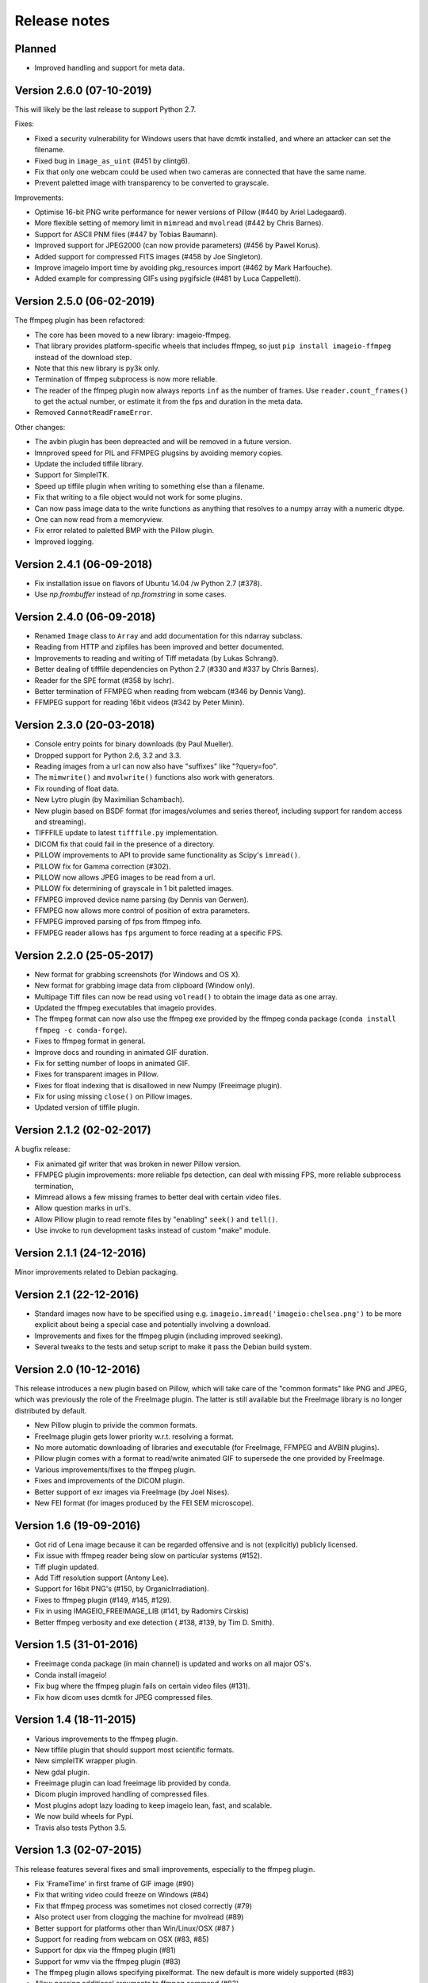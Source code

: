 -------------
Release notes
-------------


Planned
=======

* Improved handling and support for meta data.


Version 2.6.0 (07-10-2019)
==========================

This will likely be the last release to support Python 2.7.

Fixes:

* Fixed a security vulnerability for Windows users that have dcmtk installed,
  and where an attacker can set the filename.
* Fixed bug in ``image_as_uint`` (#451 by clintg6).
* Fix that only one webcam could be used when two cameras are connected that have the same name.
* Prevent paletted image with transparency to be converted to grayscale.

Improvements:

* Optimise 16-bit PNG write performance for newer versions of Pillow (#440 by Ariel Ladegaard).
* More flexible setting of memory limit in ``mimread`` and ``mvolread`` (#442 by Chris Barnes).
* Support for ASCII PNM files (#447 by Tobias Baumann).
* Improved support for JPEG2000 (can now provide parameters) (#456 by Pawel Korus).
* Added support for compressed FITS images (#458 by Joe Singleton).
* Improve imageio import time by avoiding pkg_resources import (#462 by Mark Harfouche).
* Added example for compressing GIFs using pygifsicle (#481 by Luca Cappelletti).


Version 2.5.0 (06-02-2019)
==========================

The ffmpeg plugin has been refactored:

* The core has been moved to a new library: imageio-ffmpeg.
* That library provides platform-specific wheels that includes ffmpeg,
  so just ``pip install imageio-ffmpeg`` instead of the download step.
* Note that this new library is py3k only.
* Termination of ffmpeg subprocess is now more reliable.
* The reader of the ffmpeg plugin now always reports ``inf`` as the number of
  frames. Use ``reader.count_frames()`` to get the actual number, or estimate
  it from the fps and duration in the meta data.
* Removed ``CannotReadFrameError``.

Other changes:
    
* The avbin plugin has been depreacted and will be removed in a future version.
* Imnproved speed for PIL and FFMPEG plugsins by avoiding memory copies.
* Update the included tiffile library.
* Support for SimpleITK.
* Speed up tiffile plugin when writing to something else than a filename.
* Fix that writing to a file object would not work for some plugins.
* Can now pass image data to the write functions as anything that resolves to
  a numpy array with a numeric dtype.
* One can now read from a memoryview.
* Fix error related to paletted BMP with the Pillow plugin.
* Improved logging.


Version 2.4.1 (06-09-2018)
==========================

* Fix installation issue on flavors of Ubuntu 14.04 /w Python 2.7  (#378).
* Use `np.frombuffer` instead of `np.fromstring` in some cases.


Version 2.4.0 (06-09-2018)
==========================

* Renamed ``Image`` class to ``Array`` and add documentation for this ndarray subclass.
* Reading from HTTP and zipfiles has been improved and better documented.
* Improvements to reading and writing of Tiff metadata (by Lukas Schrangl).
* Better dealing of tifffile dependencies on Python 2.7 (#330 and #337 by Chris Barnes).
* Reader for the SPE format (#358 by lschr).
* Better termination of FFMPEG when reading from webcam (#346 by Dennis Vang).
* FFMPEG support for reading 16bit videos (#342 by Peter Minin).


Version 2.3.0 (20-03-2018)
==========================

* Console entry points for binary downloads (by Paul Mueller).
* Dropped support for Python 2.6, 3.2 and 3.3.
* Reading images from a url can now also have "suffixes" like "?query=foo".
* The ``mimwrite()`` and ``mvolwrite()`` functions also work with generators.
* Fix rounding of float data.
* New Lytro plugin (by Maximilian Schambach).
* New plugin based on BSDF format (for images/volumes and series thereof,
  including support for random access and streaming).
* TIFFFILE update to latest ``tifffile.py`` implementation.
* DICOM fix that could fail in the presence of a directory.
* PILLOW improvements to API to provide same functionality as Scipy's ``imread()``.
* PILLOW fix for Gamma correction (#302).
* PILLOW now allows JPEG images to be read from a url.
* PILLOW fix determining of grayscale in 1 bit paletted images.
* FFMPEG improved device name parsing (by Dennis van Gerwen).
* FFMPEG now allows more control of position of extra parameters.
* FFMPEG improved parsing of fps from ffmpeg info.
* FFMPEG reader allows has ``fps`` argument to force reading at a specific FPS.


Version 2.2.0 (25-05-2017)
==========================

* New format for grabbing screenshots (for Windows and OS X).
* New format for grabbing image data from clipboard (Window only).
* Multipage Tiff files can now be read using ``volread()`` to obtain the image
  data as one array.
* Updated the ffmpeg executables that imageio provides.
* The ffmpeg format can now also use the ffmpeg exe provided by the ffmpeg
  conda package (``conda install ffmpeg -c conda-forge``).
* Fixes to ffmpeg format in general.
* Improve docs and rounding in animated GIF duration.
* Fix for setting number of loops in animated GIF.
* Fixes for transparent images in Pillow.
* Fixes for float indexing that is disallowed in new Numpy (Freeimage plugin).
* Fix for using missing ``close()`` on Pillow images.
* Updated version of tiffile plugin.


Version 2.1.2 (02-02-2017)
==========================

A bugfix release:

* Fix animated gif writer that was broken in newer Pillow version.
* FFMPEG plugin improvements: more reliable fps detection, can deal
  with missing FPS, more reliable subprocess termination,
* Mimread allows a few missing frames to better deal with certain video files.
* Allow question marks in url's.
* Allow Pillow plugin to read remote files by "enabling" ``seek()`` and ``tell()``.
* Use invoke to run development tasks instead of custom "make" module.


Version 2.1.1 (24-12-2016)
==========================

Minor improvements related to Debian packaging.


Version 2.1 (22-12-2016)
========================

* Standard images now have to be specified using e.g.
  ``imageio.imread('imageio:chelsea.png')`` to be more explicit about being
  a special case and potentially involving a download.
* Improvements and fixes for the ffmpeg plugin (including improved seeking).
* Several tweaks to the tests and setup script to make it pass the Debian
  build system.


Version 2.0 (10-12-2016)
========================

This release introduces a new plugin based on Pillow, which will take care of
the "common formats" like PNG and JPEG, which was previously the role of the
FreeImage plugin. The latter is still available but the FreeImage library
is no longer distributed by default.

* New Pillow plugin to privide the common formats.
* FreeImage plugin gets lower priority w.r.t. resolving a format.
* No more automatic downloading of libraries and executable (for
  FreeImage, FFMPEG and AVBIN plugins).
* Pillow plugin comes with a format to read/write animated GIF to supersede
  the one provided by FreeImage.
* Various improvements/fixes to the ffmpeg plugin.
* Fixes and improvements of the DICOM plugin.
* Better support of exr images via FreeImage (by Joel Nises).
* New FEI format (for images produced by the FEI SEM microscope).


Version 1.6 (19-09-2016)
========================

* Got rid of Lena image because it can be regarded offensive and is not (explicitly) publicly licensed.
* Fix issue with ffmpeg reader being slow on particular systems (#152).
* Tiff plugin updated.
* Add Tiff resolution support (Antony Lee).
* Support for 16bit PNG's (#150, by OrganicIrradiation).
* Fixes to ffmpeg plugin (#149, #145, #129).
* Fix in using IMAGEIO_FREEIMAGE_LIB (#141, by Radomirs Cirskis)
* Better ffmpeg verbosity and exe detection ( #138, #139, by Tim D. Smith).


Version 1.5 (31-01-2016)
========================

* Freeimage conda package (in main channel) is updated and works on all
  major OS's.
* Conda install imageio!
* Fix bug where the ffmpeg plugin fails on certain video files (#131).
* Fix how dicom uses dcmtk for JPEG compressed files.


Version 1.4 (18-11-2015)
========================

* Various improvements to the ffmpeg plugin.
* New tiffile plugin that should support most scientific formats.
* New simpleITK wrapper plugin.
* New gdal plugin.
* Freeimage plugin can load freeimage lib provided by conda.
* Dicom plugin improved handling of compressed files.
* Most plugins adopt lazy loading to keep imageio lean, fast, and scalable.
* We now build wheels for Pypi.
* Travis also tests Python 3.5.


Version 1.3 (02-07-2015)
========================

This release features several fixes and small improvements, especially
to the ffmpeg plugin.

* Fix 'FrameTime' in first frame of GIF image (#90)
* Fix that writing video could freeze on Windows (#84)
* Fix that ffmpeg process was sometimes not closed correctly (#79)
* Also protect user from clogging the machine for mvolread (#89)
* Better support for platforms other than Win/Linux/OSX (#87 )
* Support for reading from webcam on OSX (#83, #85)
* Support for dpx via the ffmpeg plugin (#81)
* Support for wmv via the ffmpeg plugin (#83)
* The ffmpeg plugin allows specifying pixelformat. The new default is
  more widely supported (#83)
* Allow passing additional arguments to ffmpeg command (#83)
* Quality of ffmpeg output now set via quality param instead of bitrate (#83)
* Imageio now has a few (documented) environment variables to specify
  the locations of plugin libraries/exes (thus preventing them from
  being automatically downloaded.


Version 1.2 (23-02-2015)
========================

Basically a hotfix release. But some new features were introduced.

* Fixed that pip-installing would put README.md and other files in sys.prefix.
* The used ffmpeg exe can be overridden with an environment variable 
  'IMAGEIO_FFMPEG_EXE'.
* Relative paths work again.
* FFMPEG plugin moved to correct timeframe when seeking (thanks Zulko)


Version 1.1 (04-02-2015)
========================

Imageio is now a dependency of `Moviepy <https://github.com/Zulko/moviepy/>`_, 
which exposed a few issues to fix. Imageio is now also available as a
Debian package (thanks Ghislain!). Furher, we tweaked our function names
to be cleared and more consistent (the old names still work).

* All ``Xsave()`` functions are renamed to ``Xwrite()``. 
  Also ``read()`` and ``save()`` are now ``get_reader()`` and ``get_writer()``.
  The old names are available as aliases (and will be for the foreseable
  future) for backward compatibility.
* Protect user from bringing computer in swap-mode by doing e.g.
  ``mimread('hunger games.avi')``.
* Continuous integration for Windows via Appveyor.
* All imports are relative, so imageio can be used as a subpackage in
  a larger project.
* FFMPEG is the default plugin for reading video (since AVBIN has issues).
* Better handling on NaN and Inf when converting to uint8.
* Provide dist packages that include freeimage lib and a few example images.
* Several changes to ease building into Debian package.
* Fixed segfault when saving gif 
  (thanks levskaya, https://github.com/imageio/imageio/pull/53).
* Don't fail when userdir is not writable.
* Gif plugin writer has fps param for consistency with avi/mp4 etc.


Version 1.0 (13-11-2014)
========================

In this release we did a lot of work to push imageio to a new level.
The code is now properly tested, and we have several more formats.

The big changes:

* Many unit tests were written to cover over 95% of the code base.
  (the core of imageio has 100% coverage).
* Setup continuous integration (CI) using Travis.
* Imageio now follows PEP8 style guides (and this is tested with CI).
* Refactoring of the code base. Resulting in a cleaner namespace.
* Many improvements to the documementation.

Plugins:

* The FFMPEG format is now well supported. Binaries are provided.
* New AVBIN format for more efficient reading of video files.
* New NPZ format that can store (a series of) arbitrarily shaped numpy arrays.
* New SWF format (shockwave flash) for lossless animated images.
* Improvements to the GIF format. The GIF and ANIGIF formats are now merged.

Further:

* New simple website to act as a front page (http://imageio.github.io).
* Compatibility with Pypy.
* We provide a range of :doc:`standard images <standardimages>` that are 
  automatically downloaded.
* Binaries (libs and executables) that plugins of imageio uses are now
  downloaded at runtime, not at build/install time. This simplifies
  things a lot.
* freeimage plugin now fully functional on pypy
* Added utilities for developers (run ``python make`` from the repo root).
* PNG, JPEG, BMP,GIF and other plugins can now handle float data (pixel
  values are assumed to be between 0 and 1.
* Imageio now expand the user dir when filename start with '~/'.
* Many improvements and fixes overall.


Version 0.5.1 (23-06-2014)
==========================

* DICOM reader closes file after reading pixel data 
  (avoid too-many-open-files error)
* Support for video data (import and export) via ffmpeg
* Read images from usb camera via ffmpeg (experimental)


Version 0.4.1 (26-10-2013)
==========================

* We moved to github!
* Raise error if URI could not be understood.
* Small improvement for better error reporting.
* FIxes in mvolread and DICOM plugin


Version 0.4 (27-03-2013)
========================

Some more thorough testing resulted in several fixes and improvements over
the last release.

* Fixes to reading of meta data in freeimage plugin which could
  cause errors when reading a file.
* Support for reading 4 bpp images.
* The color table for index images is now applied to yield an RGBA image.
* Basic support for Pypy.
* Better __repr__ for the Image class.


Version 0.3.2
=============

* Fix in dicom reader (RescaleSlope and RescaleIntercept were not found)
* Fixed that progress indicator made things slow


Version 0.3.1
=============

* Fix installation/distribution issue.


Version 0.3.0
=============

This was a long haul. Implemented several plugins for animation and
volumetric data to give an idea of what sort of API's work and which 
do not. 

* Refactored for more conventional package layout 
  (but importing without installing still supported)
* Put Reader and Writer classes in the namespace of the format. This
  makes a format a unified whole, and gets rid of the
  _get_reader_class and _get_write_class methods (at the cost of
  some extra indentation).
* Refactored Reader and Writer classes to come up with a better API
  for both users as plugins.
* The Request class acts as a smart bridging object. Therefore all
  plugins can now read from a zipfile, http/ftp, and bytes. And they
  don't have to do a thing.
* Implemented specific BMP, JPEG, PNG, GIF, ICON formats.
* Implemented animated gif plugin (based on freeimage).
* Implemented standalone DICOM plugin.


Version 0.2.3
=============

* Fixed issue 2 (fail at instal, introduced when implementing freezing)


Version 0.2.2
=============

* Improved documentation.
* Worked on distribution.
* Freezing should work now.


Version 0.2.1
=============

* Introduction of the imageio.help function.
* Wrote a lot of documentation.
* Added example (dummy) plugin.


Version 0.2
===========

* New plugin system implemented after discussions in group.
* Access to format information.


Version 0.1
===========

* First version with a preliminary plugin system.
